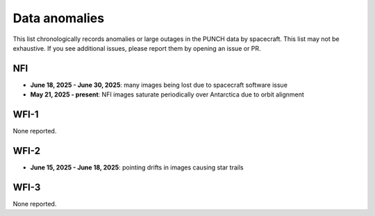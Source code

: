 Data anomalies
==============

This list chronologically records anomalies or large outages in the PUNCH data by spacecraft.
This list may not be exhaustive. If you see additional issues, please report them by opening an issue or PR.

NFI
---

- **June 18, 2025 - June 30, 2025**: many images being lost due to spacecraft software issue
- **May 21, 2025 - present**: NFI images saturate periodically over Antarctica due to orbit alignment

WFI-1
-----

None reported.

WFI-2
-----

- **June 15, 2025 - June 18, 2025**: pointing drifts in images causing star trails

WFI-3
-----

None reported.
